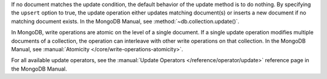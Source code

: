 If no document matches the update condition, the default behavior of
the update method is to do nothing. By specifying the ``upsert``
option to true, the update operation either updates matching
document(s) or inserts a new document if no matching document exists.
In the MongoDB Manual, see :method:`~db.collection.update()`.

In MongoDB, write operations are atomic on the level of a single
document. If a single update operation modifies multiple documents of
a collection, the operation can interleave with other write
operations on that collection. In the MongoDB Manual, see
:manual:`Atomicity </core/write-operations-atomicity>`.

For all available update operators, see the :manual:`Update Operators
</reference/operator/update>` reference page in the MongoDB Manual.

